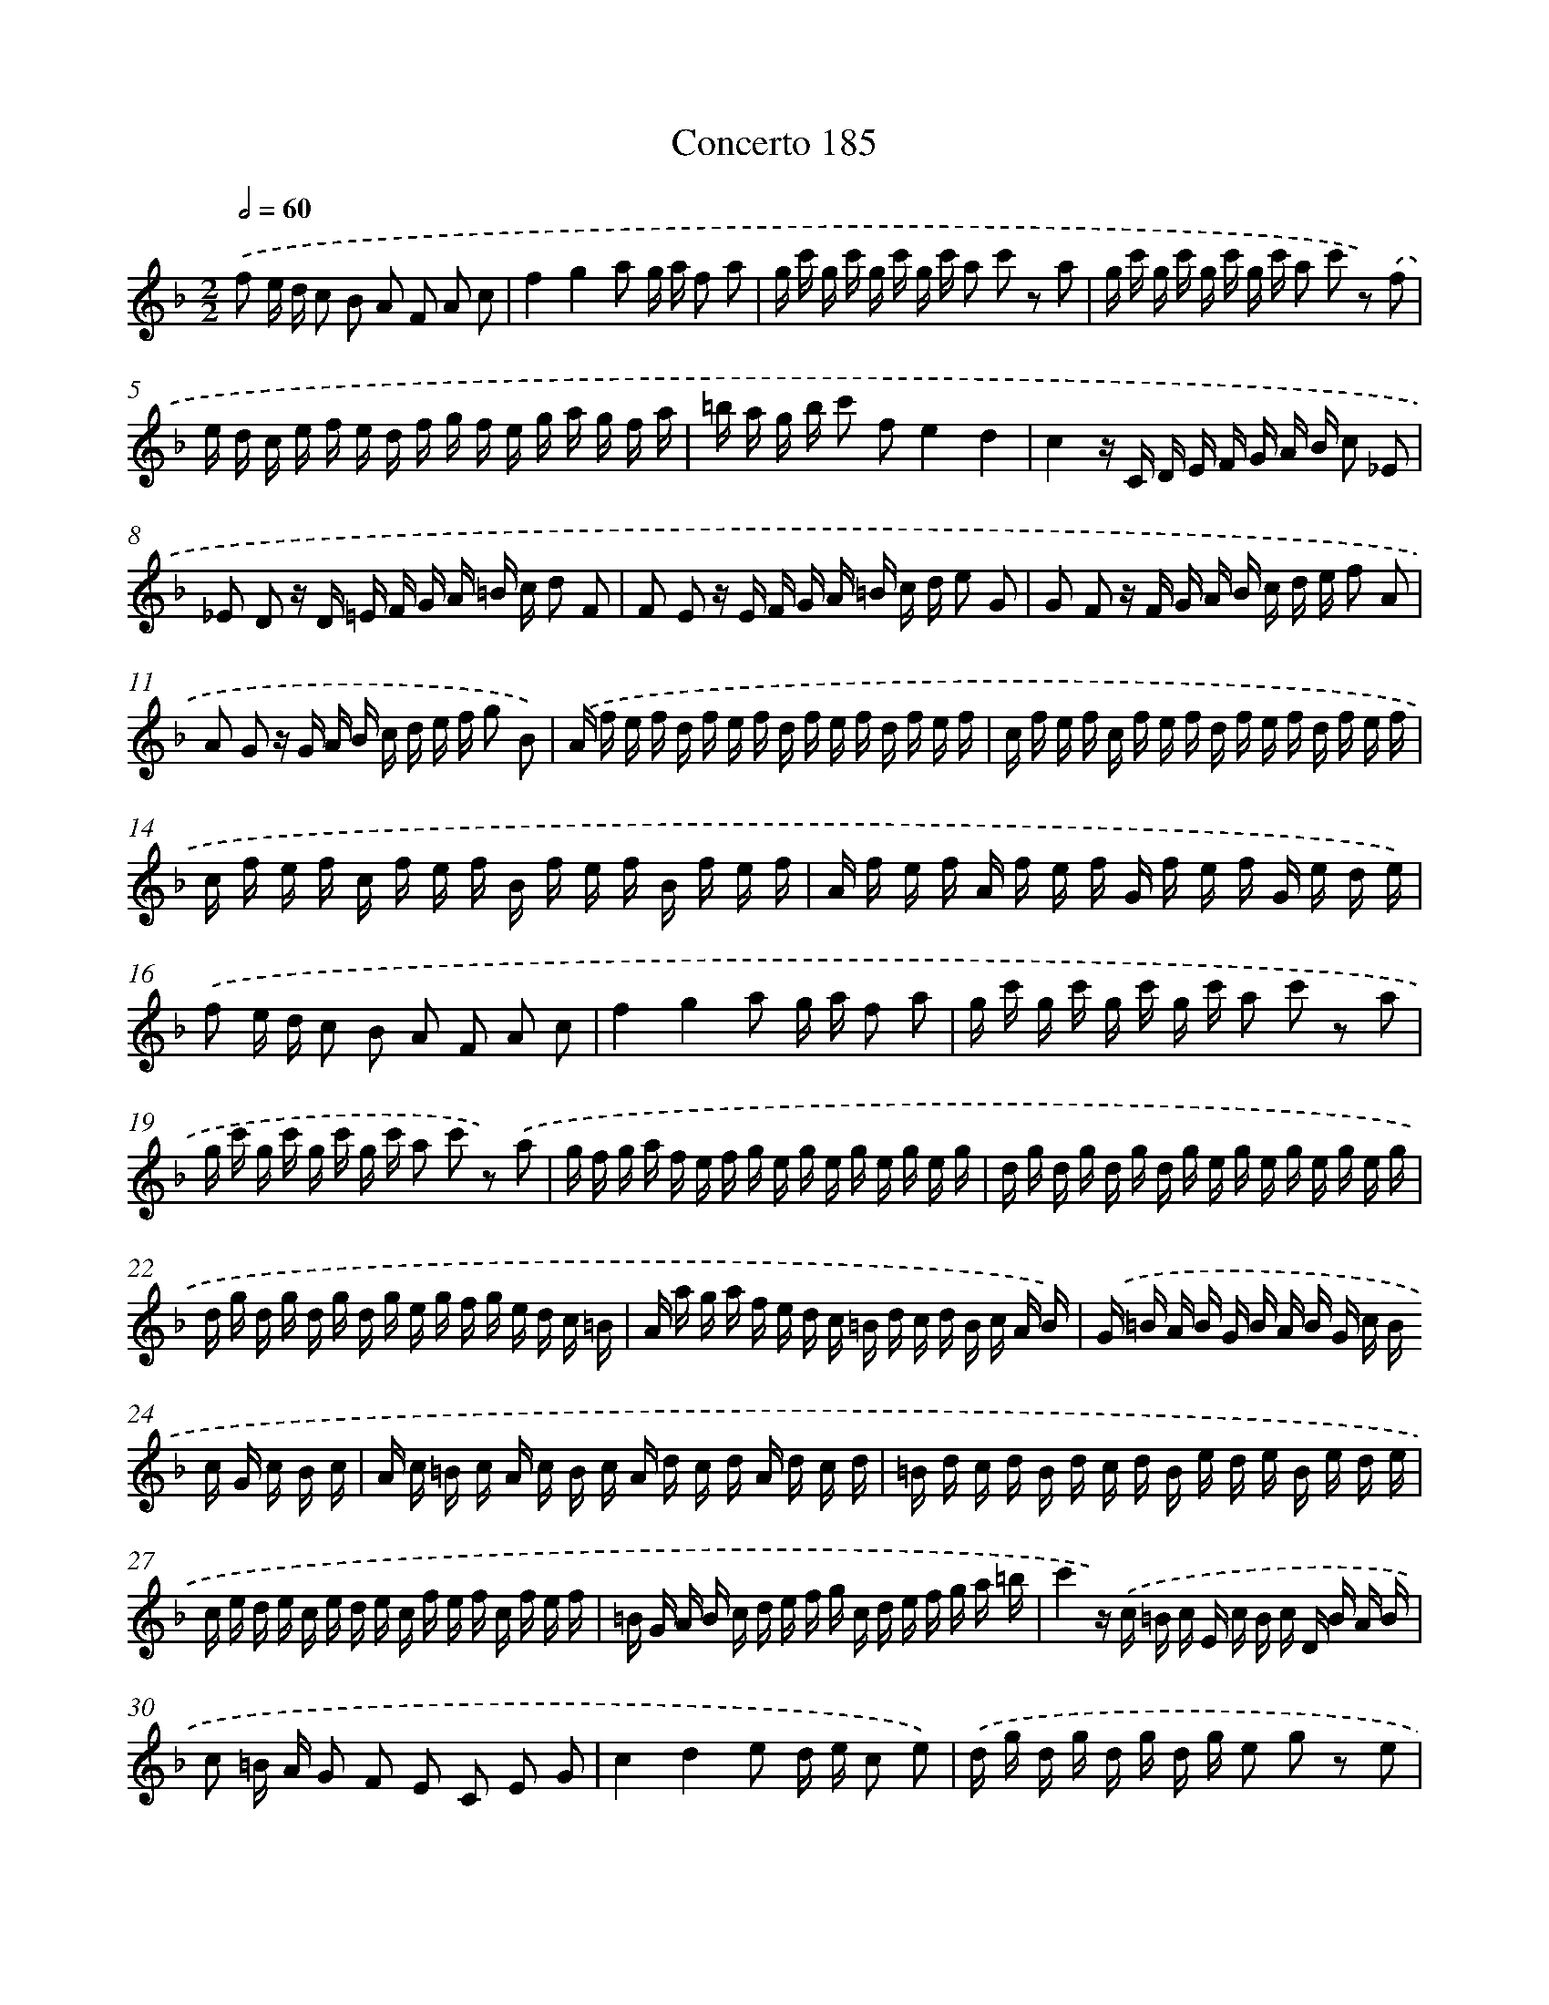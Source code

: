 X: 10422
T: Concerto 185
%%abc-version 2.0
%%abcx-abcm2ps-target-version 5.9.1 (29 Sep 2008)
%%abc-creator hum2abc beta
%%abcx-conversion-date 2018/11/01 14:37:05
%%humdrum-veritas 3904854202
%%humdrum-veritas-data 3019831664
%%continueall 1
%%barnumbers 0
L: 1/16
M: 2/2
Q: 1/2=60
K: F clef=treble
.('f2 e d c2 B2 A2 F2 A2 c2 |
f4g4a2 g a f2 a2 |
g c' g c' g c' g c' a2 c'2 z2 a2 |
g c' g c' g c' g c' a2 c'2 z2) .('f2 |
e d c e f e d f g f e g a g f a |
=b a g b c'2 f2e4d4 |
c4z C D E F G A B c2 _E2 |
_E2 D2 z D =E F G A =B c d2 F2 |
F2 E2 z E F G A =B c d e2 G2 |
G2 F2 z F G A B c d e f2 A2 |
A2 G2 z G A B c d e f g2 B2) |
.('A f e f d f e f d f e f d f e f |
c f e f c f e f d f e f d f e f |
c f e f c f e f B f e f B f e f |
A f e f A f e f G f e f G e d e) |
.('f2 e d c2 B2 A2 F2 A2 c2 |
f4g4a2 g a f2 a2 |
g c' g c' g c' g c' a2 c'2 z2 a2 |
g c' g c' g c' g c' a2 c'2 z2) .('a2 |
g f g a f e f g e g e g e g e g |
d g d g d g d g e g e g e g e g |
d g d g d g d g e g f g e d c =B |
A a g a f e d c =B d c d B c A B) |
.('G =B A B G B A B G c B c G c B c |
A c =B c A c B c A d c d A d c d |
=B d c d B d c d B e d e B e d e |
c e d e c e d e c f e f c f e f |
=B G A B c d e f g c d e f g a =b |
c'4z) .('c =B c E c B c D B A B |
c2 =B A G2 F2 E2 C2 E2 G2 |
c4d4e2 d e c2 e2) |
.('d g d g d g d g e2 g2 z2 e2 |
d g d g d g d g e2 g2 z2 e2 |
f e f d f e f d ^f e f d f e f d |
g ^f g d g f g d ^g f g e g f g e |
a2 A2 c2 e2) .('a2 g f e2 d2 |
c4=B4A a g a e a g a |
f a g a f a g a d g f g d g f g |
e g f g e g f g c f e f c f e f |
d f e f d f e f =B e d e B e d e) |
.('c A c e a A c e a A c e a A c e |
a A G A C A G A D A G A D A G A |
E A G A E A G A F A G A F A G A) |
.('C A G A C A G A D A G A D A G A |
E A G A E2 ^G2) .('A2 =G F E2 D2 |
C2 A,2 C2 E2A4=B4 |
c2 =B cA4c2 B A G2 F2 |
E2 C2 E2 G2c4d4 |
e2 d ec4f2 e d c2 B2 |
A2 F2 A2 c2f4g4 |
a2 g a f2 c2) .('d f e f d f e f |
c f e f c f e f d f e f d f e f |
c f e f c f e f B f e f B f e f |
A f e f A f e f G f e f G e d e |
f4z) .('C D E F G A B c2 _E2 |
_E2 D2 z D =E F G A =B c d2 F2 |
F2 E2 z E F G A B c d e2 G2 |
G2 F2 z F G A B c d e f2 A2 |
A2 G2 z G A B c d e f g2 B2 |
A2 f2 G2 e2) .('f2 e d c2 B2 |
A2 F2 A2 c2f4g4 |
a2 g af4f2 e d c2 B2 |
A2 c2 f2 A2 G2 f2 C2 e2 |
f16) |]
